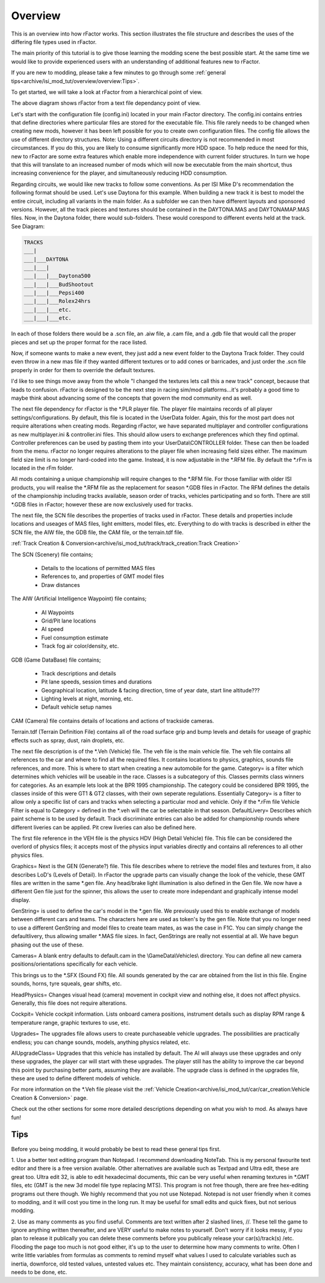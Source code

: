 
########
Overview
########

This is an overview into how rFactor works. This section illustrates the file
structure and describes the uses of the differing file types used in rFactor.

The main priority of this tutorial is to give those learning the modding scene
the best possible start. At the same time we would like to provide experienced
users with an understanding of additional features new to rFactor.

If you are new to modding, please take a few minutes to go through some
:ref:`general tips<archive/isi_mod_tut/overview/overview:Tips>`.

To get started, we will take a look at rFactor from a hierarchical point of
view.

The above diagram shows rFactor from a text file dependancy point of view.

Let's start with the configuration file (config.ini) located in your main
rFactor directory. The config.ini contains entries that define directories
where particular files are stored for the executable file. This file rarely
needs to be changed when creating new mods, however it has been left possible
for you to create own configuration files. The config file allows the use of
different directory structures. Note: Using a different circuits directory is
not recommended in most circumstances. If you do this, you are likely to
consume significantly more HDD space. To help reduce the need for this, new to
rFactor are some extra features which enable more independence with current
folder structures. In turn we hope that this will translate to an increased
number of mods which will now be executable from the main shortcut, thus
increasing convenience for the player, and simultaneously reducing HDD
consumption.

Regarding circuits, we would like new tracks to follow some conventions. As per
ISI Mike D's recommendation the following format should be used. Let's use
Daytona for this example. When building a new track it is best to model the
entire circuit, including all variants in the main folder. As a subfolder we
can then have different layouts and sponsored versions. However, all the track
pieces and textures should be contained in the DAYTONA.MAS and DAYTONAMAP.MAS
files. Now, in the Daytona folder, there would sub-folders. These would
corespond to different events held at the track. See Diagram:

.. code::

    TRACKS
    ___|
    ___|___DAYTONA
    ___|___|
    ___|___|___Daytona500
    ___|___|___BudShootout
    ___|___|___Pepsi400
    ___|___|___Rolex24hrs
    ___|___|___etc.
    ___|___|___etc.

In each of those folders there would be a .scn file, an .aiw file, a .cam file,
and a .gdb file that would call the proper pieces and set up the proper format
for the race listed.

Now, if someone wants to make a new event, they just add a new event folder to
the Daytona Track folder. They could even throw in a new mas file if they wanted
different textures or to add cones or barricades, and just order the .scn file
properly in order for them to override the default textures.

I'd like to see things move away from the whole "I changed the textures lets
call this a new track" concept, because that leads to confusion. rFactor is
designed to be the next step in racing sim/mod platforms...it's probably a good
time to maybe think about advancing some of the concepts that govern the mod
community end as well.

The next file dependency for rFactor is the \*.PLR player file. The player file
maintains records of all player settings/configurations. By default, this file
is located in the UserData folder. Again, this for the most part does not
require alterations when creating mods. Regarding rFactor, we have separated
multiplayer and controller configurations as new multiplayer.ini & controller.ini
files. This should allow users to exchange preferences which they find optimal.
Controller preferences can be used by pasting them into your UserData\\CONTROLLER
folder. These can then be loaded from the menu. rFactor no longer requires
alterations to the player file when increasing field sizes either. The maximum
field size limit is no longer hard-coded into the game. Instead, it is now
adjustable in the \*.RFM file. By default the \*.rFm is located in the rFm
folder.

All mods containing a unique championship will require changes to the \*.RFM
file. For those familiar with older ISI products, you will realise the \*.RFM
file as the replacement for season \*.GDB files in rFactor. The RFM defines the
details of the championship including tracks available, season order of tracks,
vehicles participating and so forth. There are still \*.GDB files in rFactor;
however these are now exclusively used for tracks.

The next file, the SCN file describes the properties of tracks used in rFactor.
These details and properties include locations and useages of MAS files, light
emitters, model files, etc. Everything to do with tracks is described in either
the SCN file, the AIW file, the GDB file, the CAM file, or the terrain.tdf file.

:ref:`Track Creation & Conversion<archive/isi_mod_tut/track/track_creation:Track Creation>`

The SCN (Scenery) file contains;

  - Details to the locations of permitted MAS files
  - References to, and properties of GMT model files
  - Draw distances

The AIW (Artificial Intelligence Waypoint) file contains;

  - AI Waypoints
  - Grid/Pit lane locations
  - AI speed
  - Fuel consumption estimate
  - Track fog air color/density, etc.

GDB (Game DataBase) file contains;

  - Track descriptions and details
  - Pit lane speeds, session times and durations
  - Geographical location, latitude & facing direction, time of year date, start
    line altitude???
  - Lighting levels at night, morning, etc.
  - Default vehicle setup names

CAM (Camera) file contains details of locations and actions of trackside cameras.

Terrain.tdf (Terrain Definition File) contains all of the road surface grip and
bump levels and details for useage of graphic effects such as spray, dust, rain
droplets, etc.

The next file description is of the \*.Veh (Vehicle) file. The veh file is the
main vehicle file. The veh file contains all references to the car and where to
find all the required files. It contains locations to physics, graphics, sounds
file references, and more. This is where to start when creating a new automobile
for the game. Category= is a filter which determines which vehicles will be
useable in the race. Classes is a subcategory of this. Classes permits class
winners for categories. As an example lets look at the BPR 1995 championship.
The category could be considered BPR 1995, the classes inside of this were GT1
& GT2 classes, with their own seperate regulations. Essentially Category= is a
filter to allow only a specific list of cars and tracks when selecting a
particular mod and vehicle. Only if the \*.rFm file Vehicle Filter is equal
to Category = defined in the \*.veh will the car be selectable in that season.
DefaultLivery= Describes which paint scheme is to be used by default. Track
discriminate entries can also be added for championship rounds where different
liveries can be applied. Pit crew liveries can also be defined here.

The first file reference in the VEH file is the physics HDV (High Detail Vehicle)
file. This file can be considered the overlord of physics files; it accepts most
of the physics input variables directly and contains all references to all other
physics files.

Graphics= Next is the GEN (Generate?) file. This file describes where to
retrieve the model files and textures from, it also describes LoD's (Levels
of Detail). In rFactor the upgrade parts can visually change the look of the
vehicle, these GMT files are written in the same \*.gen file. Any head/brake
light illumination is also defined in the Gen file. We now have a different Gen
file just for the spinner, this allows the user to create more independant and
graphically intense model display.

GenString= is used to define the car's model in the \*.gen file. We previously
used this to enable exchange of models between different cars and teams. The
characters here are used as token's by the gen file. Note that you no longer
need to use a different GenString and model files to create team mates, as was
the case in F1C. You can simply change the defaultlivery, thus allowing smaller
\*.MAS file sizes. In fact, GenStrings are really not essential at all. We have
begun phasing out the use of these.

Cameras= A blank entry defaults to default.cam in the \\GameData\\Vehicles\\
directory. You can define all new camera positions/orientations specifically
for each vehicle.

This brings us to the \*.SFX (Sound FX) file. All sounds generated by the car
are obtained from the list in this file. Engine sounds, horns, tyre squeals,
gear shifts, etc.

HeadPhysics= Changes visual head (camera) movement in cockpit view and nothing
else, it does not affect physics. Generally, this file does not require
alterations.

Cockpit= Vehicle cockpit information. Lists onboard camera positions, instrument
details such as display RPM range & temperature range, graphic textures to use,
etc.

Upgrades= The upgrades file allows users to create purchaseable vehicle upgrades.
The possibilities are practically endless; you can change sounds, models,
anything physics related, etc.

AIUpgradeClass= Upgrades that this vehicle has installed by default. The AI
will always use these upgrades and only these upgrades, the player car will
start with these upgrades. The player still has the ability to improve the car
beyond this point by purchasing better parts, assuming they are available. The
upgrade class is defined in the upgrades file, these are used to define
different models of vehicle.

For more information on the \*.Veh file please visit the
:ref:`Vehicle Creation<archive/isi_mod_tut/car/car_creation:Vehicle Creation & Conversion>`
page.

Check out the other sections for some more detailed descriptions depending on
what you wish to mod. As always have fun!

Tips
====

Before you being modding, it would probably be best to read these general
tips first.

1. Use a better text editing program than Notepad.
I recommend downloading NoteTab. This is my personal favourite text editor and
there is a free version available. Other alternatives are available such as
Textpad and Ultra edit, these are great too. Ultra edit 32, is able to edit
hexadecimal documents, thic can be very useful when renaming textures in \*.GMT
files, etc (GMT is the new 3d model file type replacing MTS). This program is
not free though, there are free hex-editing programs out there though. We highly
recommend that you not use Notepad. Notepad is not user friendly when it comes
to modding, and it will cost you time in the long run. It may be useful for
small edits and quick fixes, but not serious modding.

2. Use as many comments as you find useful.
Comments are text written after 2 slashed lines, //. These tell the game to
ignore anything written thereafter, and are VERY useful to make notes to
yourself. Don't worry if it looks messy, if you plan to release it publically
you can delete these comments before you publically release your car(s)/track(s)
/etc. Flooding the page too much is not good either, it's up to the user to
determine how many comments to write. Often I write little variables from
formulas as comments to remind myself what values I used to calculate
variables such as inertia, downforce, old tested values, untested values etc.
They maintain consistency, accuracy, what has been done and needs to be done,
etc.

